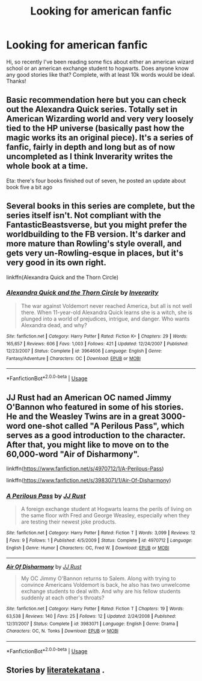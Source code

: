 #+TITLE: Looking for american fanfic

* Looking for american fanfic
:PROPERTIES:
:Author: HorriBlu
:Score: 7
:DateUnix: 1558922001.0
:DateShort: 2019-May-27
:FlairText: What's That Fic?
:END:
Hi, so recently I've been reading some fics about either an american wizard school or an american exchange student to hogwarts. Does anyone know any good stories like that? Complete, with at least 10k words would be ideal. Thanks!


** Basic recommendation here but you can check out the Alexandra Quick series. Totally set in American Wizarding world and very very loosely tied to the HP universe (basically past how the magic works its an original piece). It's a series of fanfic, fairly in depth and long but as of now uncompleted as I think Inverarity writes the whole book at a time.

Eta: there's four books finished out of seven, he posted an update about book five a bit ago
:PROPERTIES:
:Author: capitolsara
:Score: 3
:DateUnix: 1558931762.0
:DateShort: 2019-May-27
:END:


** Several books in this series are complete, but the series itself isn't. Not compliant with the FantasticBeastsverse, but you might prefer the worldbuilding to the FB version. It's darker and more mature than Rowling's style overall, and gets very un-Rowling-esque in places, but it's very good in its own right.

linkffn(Alexandra Quick and the Thorn Circle)
:PROPERTIES:
:Author: blast_ended_sqrt
:Score: 3
:DateUnix: 1558931959.0
:DateShort: 2019-May-27
:END:

*** [[https://www.fanfiction.net/s/3964606/1/][*/Alexandra Quick and the Thorn Circle/*]] by [[https://www.fanfiction.net/u/1374917/Inverarity][/Inverarity/]]

#+begin_quote
  The war against Voldemort never reached America, but all is not well there. When 11-year-old Alexandra Quick learns she is a witch, she is plunged into a world of prejudices, intrigue, and danger. Who wants Alexandra dead, and why?
#+end_quote

^{/Site/:} ^{fanfiction.net} ^{*|*} ^{/Category/:} ^{Harry} ^{Potter} ^{*|*} ^{/Rated/:} ^{Fiction} ^{K+} ^{*|*} ^{/Chapters/:} ^{29} ^{*|*} ^{/Words/:} ^{165,657} ^{*|*} ^{/Reviews/:} ^{606} ^{*|*} ^{/Favs/:} ^{1,003} ^{*|*} ^{/Follows/:} ^{421} ^{*|*} ^{/Updated/:} ^{12/24/2007} ^{*|*} ^{/Published/:} ^{12/23/2007} ^{*|*} ^{/Status/:} ^{Complete} ^{*|*} ^{/id/:} ^{3964606} ^{*|*} ^{/Language/:} ^{English} ^{*|*} ^{/Genre/:} ^{Fantasy/Adventure} ^{*|*} ^{/Characters/:} ^{OC} ^{*|*} ^{/Download/:} ^{[[http://www.ff2ebook.com/old/ffn-bot/index.php?id=3964606&source=ff&filetype=epub][EPUB]]} ^{or} ^{[[http://www.ff2ebook.com/old/ffn-bot/index.php?id=3964606&source=ff&filetype=mobi][MOBI]]}

--------------

*FanfictionBot*^{2.0.0-beta} | [[https://github.com/tusing/reddit-ffn-bot/wiki/Usage][Usage]]
:PROPERTIES:
:Author: FanfictionBot
:Score: 1
:DateUnix: 1558932001.0
:DateShort: 2019-May-27
:END:


** JJ Rust had an American OC named Jimmy O'Bannon who featured in some of his stories. He and the Weasley Twins are in a great 3000-word one-shot called "A Perilous Pass", which serves as a good introduction to the character. After that, you might like to move on to the 60,000-word "Air of Disharmony".

linkffn([[https://www.fanfiction.net/s/4970712/1/A-Perilous-Pass]])

linkffn([[https://www.fanfiction.net/s/3983071/1/Air-Of-Disharmony]])
:PROPERTIES:
:Author: MolochDhalgren
:Score: 2
:DateUnix: 1558927431.0
:DateShort: 2019-May-27
:END:

*** [[https://www.fanfiction.net/s/4970712/1/][*/A Perilous Pass/*]] by [[https://www.fanfiction.net/u/1327362/JJ-Rust][/JJ Rust/]]

#+begin_quote
  A foreign exchange student at Hogwarts learns the perils of living on the same floor with Fred and George Weasley, especially when they are testing their newest joke products.
#+end_quote

^{/Site/:} ^{fanfiction.net} ^{*|*} ^{/Category/:} ^{Harry} ^{Potter} ^{*|*} ^{/Rated/:} ^{Fiction} ^{T} ^{*|*} ^{/Words/:} ^{3,099} ^{*|*} ^{/Reviews/:} ^{12} ^{*|*} ^{/Favs/:} ^{9} ^{*|*} ^{/Follows/:} ^{1} ^{*|*} ^{/Published/:} ^{4/5/2009} ^{*|*} ^{/Status/:} ^{Complete} ^{*|*} ^{/id/:} ^{4970712} ^{*|*} ^{/Language/:} ^{English} ^{*|*} ^{/Genre/:} ^{Humor} ^{*|*} ^{/Characters/:} ^{OC,} ^{Fred} ^{W.} ^{*|*} ^{/Download/:} ^{[[http://www.ff2ebook.com/old/ffn-bot/index.php?id=4970712&source=ff&filetype=epub][EPUB]]} ^{or} ^{[[http://www.ff2ebook.com/old/ffn-bot/index.php?id=4970712&source=ff&filetype=mobi][MOBI]]}

--------------

[[https://www.fanfiction.net/s/3983071/1/][*/Air Of Disharmony/*]] by [[https://www.fanfiction.net/u/1327362/JJ-Rust][/JJ Rust/]]

#+begin_quote
  My OC Jimmy O'Bannon returns to Salem. Along with trying to convince Americans Voldemort is back, he also has two unwelcome exchange students to deal with. And why are his fellow students suddenly at each other's throats?
#+end_quote

^{/Site/:} ^{fanfiction.net} ^{*|*} ^{/Category/:} ^{Harry} ^{Potter} ^{*|*} ^{/Rated/:} ^{Fiction} ^{T} ^{*|*} ^{/Chapters/:} ^{19} ^{*|*} ^{/Words/:} ^{63,538} ^{*|*} ^{/Reviews/:} ^{140} ^{*|*} ^{/Favs/:} ^{25} ^{*|*} ^{/Follows/:} ^{12} ^{*|*} ^{/Updated/:} ^{2/24/2008} ^{*|*} ^{/Published/:} ^{12/31/2007} ^{*|*} ^{/Status/:} ^{Complete} ^{*|*} ^{/id/:} ^{3983071} ^{*|*} ^{/Language/:} ^{English} ^{*|*} ^{/Genre/:} ^{Drama} ^{*|*} ^{/Characters/:} ^{OC,} ^{N.} ^{Tonks} ^{*|*} ^{/Download/:} ^{[[http://www.ff2ebook.com/old/ffn-bot/index.php?id=3983071&source=ff&filetype=epub][EPUB]]} ^{or} ^{[[http://www.ff2ebook.com/old/ffn-bot/index.php?id=3983071&source=ff&filetype=mobi][MOBI]]}

--------------

*FanfictionBot*^{2.0.0-beta} | [[https://github.com/tusing/reddit-ffn-bot/wiki/Usage][Usage]]
:PROPERTIES:
:Author: FanfictionBot
:Score: 1
:DateUnix: 1558927445.0
:DateShort: 2019-May-27
:END:


** Stories by [[https://www.fanfiction.net/u/9443767/literatekatana][literatekatana]] .
:PROPERTIES:
:Author: ceplma
:Score: 1
:DateUnix: 1558943597.0
:DateShort: 2019-May-27
:END:
